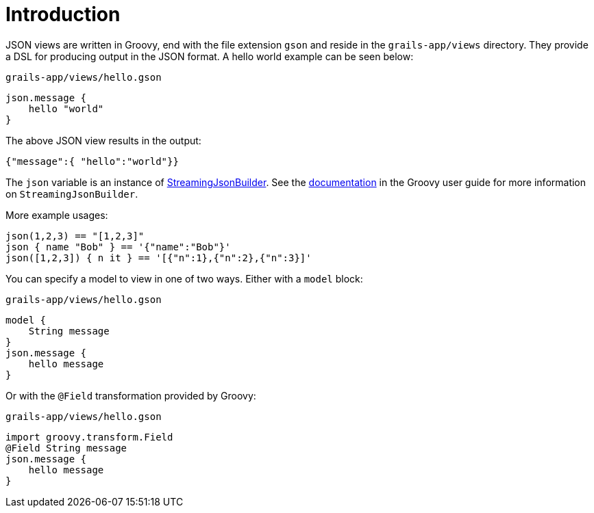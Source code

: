 = Introduction

JSON views are written in Groovy, end with the file extension `gson` and reside in the `grails-app/views` directory. They provide a DSL for producing output in the JSON format. A hello world example can be seen below:

[source,groovy]
.`grails-app/views/hello.gson`
json.message {
    hello "world"
}

The above JSON view results in the output:

[source,javascript]
{"message":{ "hello":"world"}}

The `json` variable is an instance of http://docs.groovy-lang.org/latest/html/api/groovy/json/StreamingJsonBuilder.html[StreamingJsonBuilder]. See the http://docs.groovy-lang.org/latest/html/documentation/core-domain-specific-languages.html#_streamingjsonbuilder[documentation] in the Groovy user guide for more information on `StreamingJsonBuilder`.

More example usages:

[source,groovy]
json(1,2,3) == "[1,2,3]"
json { name "Bob" } == '{"name":"Bob"}'
json([1,2,3]) { n it } == '[{"n":1},{"n":2},{"n":3}]'


You can specify a model to view in one of two ways. Either with a `model` block:

[source,groovy]
.`grails-app/views/hello.gson`
model {
    String message
}
json.message {
    hello message
}

Or with the `@Field` transformation provided by Groovy:

[source,groovy]
.`grails-app/views/hello.gson`
import groovy.transform.Field
@Field String message
json.message {
    hello message
}
